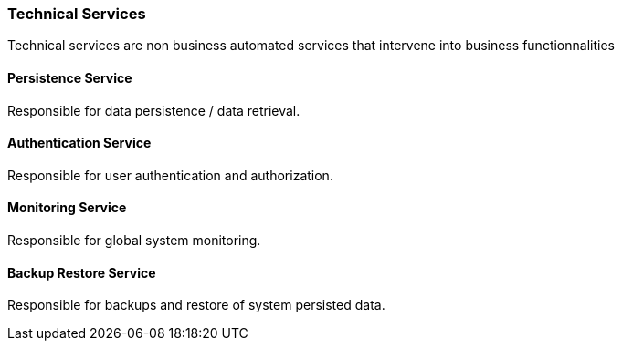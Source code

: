 // Copyright (c) 2018, RTE (http://www.rte-france.com)
//
// This Source Code Form is subject to the terms of the Mozilla Public
// License, v. 2.0. If a copy of the MPL was not distributed with this
// file, You can obtain one at http://mozilla.org/MPL/2.0/.

ifndef::imagesdir[:imagesdir: ../images]
=== Technical Services

Technical services are non business automated services that intervene into business functionnalities

==== Persistence Service

Responsible for data persistence / data retrieval.

==== Authentication Service

Responsible for user authentication and authorization.

==== Monitoring Service

Responsible for global system monitoring.

==== Backup Restore Service

Responsible for backups and restore of system persisted data.